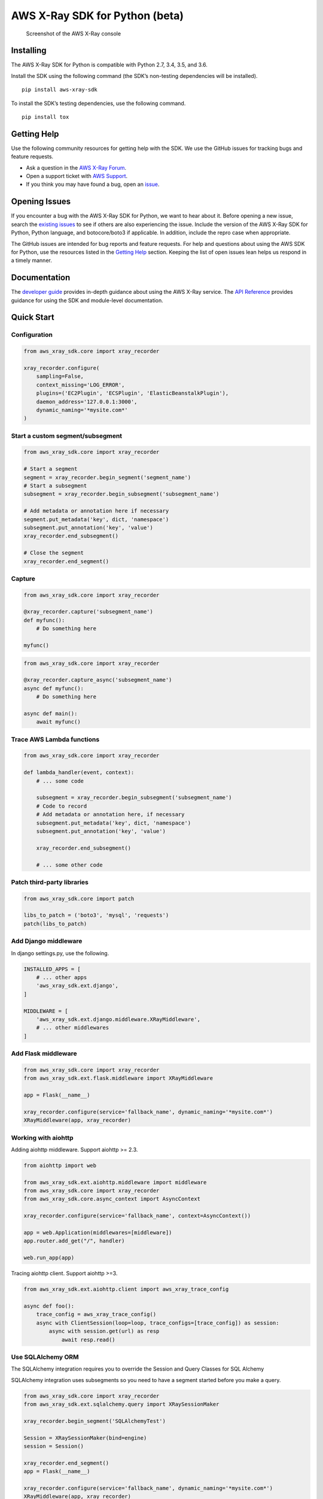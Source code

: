 AWS X-Ray SDK for Python (beta)
===============================

.. figure:: /images/example_servicemap.png?raw=true
   :alt: Screenshot of the AWS X-Ray console

   Screenshot of the AWS X-Ray console

Installing
----------

The AWS X-Ray SDK for Python is compatible with Python 2.7, 3.4, 3.5,
and 3.6.

Install the SDK using the following command (the SDK’s non-testing
dependencies will be installed).

::

    pip install aws-xray-sdk

To install the SDK’s testing dependencies, use the following command.

::

    pip install tox

Getting Help
------------

Use the following community resources for getting help with the SDK. We
use the GitHub issues for tracking bugs and feature requests.

-  Ask a question in the `AWS X-Ray
   Forum <https://forums.aws.amazon.com/forum.jspa?forumID=241&start=0>`__.
-  Open a support ticket with `AWS
   Support <http://docs.aws.amazon.com/awssupport/latest/user/getting-started.html>`__.
-  If you think you may have found a bug, open an
   `issue <https://github.com/aws/aws-xray-sdk-python/issues/new>`__.

Opening Issues
--------------

If you encounter a bug with the AWS X-Ray SDK for Python, we want to
hear about it. Before opening a new issue, search the `existing
issues <https://github.com/aws/aws-xray-sdk-python/issues>`__ to see if
others are also experiencing the issue. Include the version of the AWS
X-Ray SDK for Python, Python language, and botocore/boto3 if applicable.
In addition, include the repro case when appropriate.

The GitHub issues are intended for bug reports and feature requests. For
help and questions about using the AWS SDK for Python, use the resources
listed in the `Getting
Help <https://github.com/aws/aws-xray-sdk-python#getting-help>`__
section. Keeping the list of open issues lean helps us respond in a
timely manner.

Documentation
-------------

The `developer
guide <https://docs.aws.amazon.com/xray/latest/devguide>`__ provides
in-depth guidance about using the AWS X-Ray service. The `API
Reference <http://docs.aws.amazon.com/xray-sdk-for-python/latest/reference/>`__
provides guidance for using the SDK and module-level documentation.

Quick Start
-----------

Configuration
~~~~~~~~~~~~~

.. code:: python

    from aws_xray_sdk.core import xray_recorder

    xray_recorder.configure(
        sampling=False,
        context_missing='LOG_ERROR',
        plugins=('EC2Plugin', 'ECSPlugin', 'ElasticBeanstalkPlugin'),
        daemon_address='127.0.0.1:3000',
        dynamic_naming='*mysite.com*'
    )

Start a custom segment/subsegment
~~~~~~~~~~~~~~~~~~~~~~~~~~~~~~~~~

.. code:: python

    from aws_xray_sdk.core import xray_recorder

    # Start a segment
    segment = xray_recorder.begin_segment('segment_name')
    # Start a subsegment
    subsegment = xray_recorder.begin_subsegment('subsegment_name')

    # Add metadata or annotation here if necessary
    segment.put_metadata('key', dict, 'namespace')
    subsegment.put_annotation('key', 'value')
    xray_recorder.end_subsegment()

    # Close the segment
    xray_recorder.end_segment()

Capture
~~~~~~~

.. code:: python

    from aws_xray_sdk.core import xray_recorder

    @xray_recorder.capture('subsegment_name')
    def myfunc():
        # Do something here

    myfunc()

.. code:: python

    from aws_xray_sdk.core import xray_recorder

    @xray_recorder.capture_async('subsegment_name')
    async def myfunc():
        # Do something here

    async def main():
        await myfunc()

Trace AWS Lambda functions
~~~~~~~~~~~~~~~~~~~~~~~~~~

.. code:: python

    from aws_xray_sdk.core import xray_recorder

    def lambda_handler(event, context):
        # ... some code

        subsegment = xray_recorder.begin_subsegment('subsegment_name')
        # Code to record
        # Add metadata or annotation here, if necessary
        subsegment.put_metadata('key', dict, 'namespace')
        subsegment.put_annotation('key', 'value')

        xray_recorder.end_subsegment()

        # ... some other code

Patch third-party libraries
~~~~~~~~~~~~~~~~~~~~~~~~~~~

.. code:: python

    from aws_xray_sdk.core import patch

    libs_to_patch = ('boto3', 'mysql', 'requests')
    patch(libs_to_patch)

Add Django middleware
~~~~~~~~~~~~~~~~~~~~~

In django settings.py, use the following.

.. code:: python

    INSTALLED_APPS = [
        # ... other apps
        'aws_xray_sdk.ext.django',
    ]

    MIDDLEWARE = [
        'aws_xray_sdk.ext.django.middleware.XRayMiddleware',
        # ... other middlewares
    ]

Add Flask middleware
~~~~~~~~~~~~~~~~~~~~

.. code:: python

    from aws_xray_sdk.core import xray_recorder
    from aws_xray_sdk.ext.flask.middleware import XRayMiddleware

    app = Flask(__name__)

    xray_recorder.configure(service='fallback_name', dynamic_naming='*mysite.com*')
    XRayMiddleware(app, xray_recorder)

Working with aiohttp
~~~~~~~~~~~~~~~~~~~~

Adding aiohttp middleware. Support aiohttp >= 2.3.

.. code:: python

    from aiohttp import web

    from aws_xray_sdk.ext.aiohttp.middleware import middleware
    from aws_xray_sdk.core import xray_recorder
    from aws_xray_sdk.core.async_context import AsyncContext

    xray_recorder.configure(service='fallback_name', context=AsyncContext())

    app = web.Application(middlewares=[middleware])
    app.router.add_get("/", handler)

    web.run_app(app)

Tracing aiohttp client. Support aiohttp >=3.

.. code:: python

    from aws_xray_sdk.ext.aiohttp.client import aws_xray_trace_config

    async def foo():
        trace_config = aws_xray_trace_config()
        async with ClientSession(loop=loop, trace_configs=[trace_config]) as session:
            async with session.get(url) as resp
                await resp.read()

Use SQLAlchemy ORM
~~~~~~~~~~~~~~~~~~

The SQLAlchemy integration requires you to override the Session and
Query Classes for SQL Alchemy

SQLAlchemy integration uses subsegments so you need to have a segment
started before you make a query.

.. code:: python

    from aws_xray_sdk.core import xray_recorder
    from aws_xray_sdk.ext.sqlalchemy.query import XRaySessionMaker

    xray_recorder.begin_segment('SQLAlchemyTest')

    Session = XRaySessionMaker(bind=engine)
    session = Session()

    xray_recorder.end_segment()
    app = Flask(__name__)

    xray_recorder.configure(service='fallback_name', dynamic_naming='*mysite.com*')
    XRayMiddleware(app, xray_recorder)

Add Flask-SQLAlchemy
~~~~~~~~~~~~~~~~~~~~

.. code:: python

    from aws_xray_sdk.core import xray_recorder
    from aws_xray_sdk.ext.flask.middleware import XRayMiddleware
    from aws_xray_sdk.ext.flask_sqlalchemy.query import XRayFlaskSqlAlchemy

    app = Flask(__name__)
    app.config["SQLALCHEMY_DATABASE_URI"] = "sqlite:///:memory:"

    XRayMiddleware(app, xray_recorder)
    db = XRayFlaskSqlAlchemy(app)

License
-------

The AWS X-Ray SDK for Python is licensed under the Apache 2.0 License.
See LICENSE and NOTICE.txt for more information.


